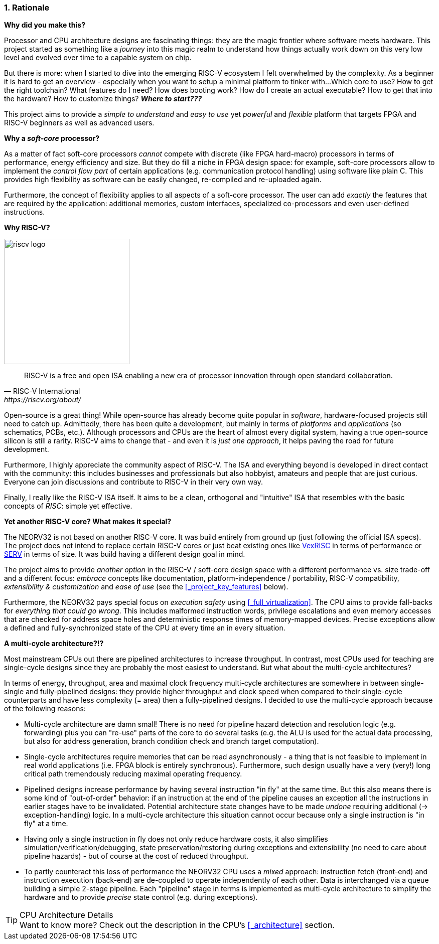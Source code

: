 :sectnums:
=== Rationale

**Why did you make this?**

Processor and CPU architecture designs are fascinating things: they are the magic frontier where software meets hardware.
This project started as something like a _journey_ into this magic realm to understand how things actually work
down on this very low level and evolved over time to a capable system on chip.

But there is more: when I started to dive into the emerging RISC-V ecosystem I felt overwhelmed by the complexity.
As a beginner it is hard to get an overview - especially when you want to setup a minimal platform to tinker with...
Which core to use? How to get the right toolchain? What features do I need? How does booting work? How do I
create an actual executable? How to get that into the hardware? How to customize things? **_Where to start???_**

This project aims to provide a _simple to understand_ and _easy to use_ yet _powerful_ and _flexible_ platform
that targets FPGA and RISC-V beginners as well as advanced users.


**Why a _soft-core_ processor?**

As a matter of fact soft-core processors _cannot_ compete with discrete (like FPGA hard-macro) processors in terms
of performance, energy efficiency and size. But they do fill a niche in FPGA design space: for example, soft-core processors
allow to implement the _control flow part_ of certain applications (e.g. communication protocol handling) using
software like plain C. This provides high flexibility as software can be easily changed, re-compiled and
re-uploaded again.

Furthermore, the concept of flexibility applies to all aspects of a soft-core processor. The user can add
_exactly_ the features that are required by the application: additional memories, custom interfaces, specialized
co-processors and even user-defined instructions.


**Why RISC-V?**

image::riscv_logo.png[width=250,align=left]

[quote, RISC-V International, https://riscv.org/about/]
____
RISC-V is a free and open ISA enabling a new era of processor innovation through open standard collaboration.
____

Open-source is a great thing!
While open-source has already become quite popular in _software_, hardware-focused projects still need to catch up.
Admittedly, there has been quite a development, but mainly in terms of _platforms_ and _applications_ (so
schematics, PCBs, etc.). Although processors and CPUs are the heart of almost every digital system, having a true
open-source silicon is still a rarity. RISC-V aims to change that - and even it is _just one approach_, it helps paving
the road for future development.

Furthermore, I highly appreciate the community aspect of RISC-V. The ISA and everything beyond is developed in direct
contact with the community: this includes businesses and professionals but also hobbyist, amateurs and people
that are just curious. Everyone can join discussions and contribute to RISC-V in their very own way.

Finally, I really like the RISC-V ISA itself. It aims to be a clean, orthogonal and "intuitive" ISA that
resembles with the basic concepts of _RISC_: simple yet effective.


**Yet another RISC-V core? What makes it special?**

The NEORV32 is not based on another RISC-V core. It was build entirely from ground up (just following the official
ISA specs). The project does not intend to replace certain RISC-V cores or
just beat existing ones like https://github.com/SpinalHDL/VexRiscv[VexRISC] in terms of performance or
https://github.com/olofk/serv[SERV] in terms of size. It was build having a different design goal in mind.

The project aims to provide _another option_ in the RISC-V / soft-core design space with a different performance
vs. size trade-off and a different focus: _embrace_ concepts like documentation, platform-independence / portability,
RISC-V compatibility, _extensibility & customization_ and _ease of use_ (see the <<_project_key_features>> below).

Furthermore, the NEORV32 pays special focus on _execution safety_ using <<_full_virtualization>>. The CPU aims to
provide fall-backs for _everything that could go wrong_. This includes malformed instruction words, privilege escalations
and even memory accesses that are checked for address space holes and deterministic response times of memory-mapped
devices. Precise exceptions allow a defined and fully-synchronized state of the CPU at every time an in every situation.


**A multi-cycle architecture?!?**

Most mainstream CPUs out there are pipelined architectures to increase throughput. In contrast, most CPUs used for
teaching are single-cycle designs since they are probably the most easiest to understand. But what about the
multi-cycle architectures?

In terms of energy, throughput, area and maximal clock frequency multi-cycle architectures are somewhere in between
single-single and fully-pipelined designs: they provide higher throughput and clock speed when compared to their
single-cycle counterparts and have less complexity (= area) then a fully-pipelined designs. I decided to use the
multi-cycle approach because of the following reasons:

* Multi-cycle architecture are damn small! There is no need for pipeline hazard detection and resolution logic
(e.g. forwarding) plus you can "re-use" parts of the core to do several tasks (e.g. the ALU is used for the actual data
processing, but also for address generation, branch condition check and branch target computation).
* Single-cycle architectures require memories that can be read asynchronously - a thing that is not feasible to implement
in real world applications (i.e. FPGA block is entirely synchronous). Furthermore, such design usually have a very (very!)
long critical path tremendously reducing maximal operating frequency.
* Pipelined designs increase performance by having several instruction "in fly" at the same time. But this also means
there is some kind of "out-of-order" behavior: if an instruction at the end of the pipeline causes an exception
all the instructions in earlier stages have to be invalidated. Potential architecture state changes have to be made _undone_
requiring additional (-> exception-handling) logic. In a multi-cycle architecture this situation cannot occur because only a
single instruction is "in fly" at a time.
* Having only a single instruction in fly does not only reduce hardware costs, it also simplifies simulation/verification/debugging,
state preservation/restoring during exceptions and extensibility (no need to care about pipeline hazards) - but of course at the
cost of reduced throughput.
* To partly counteract this loss of performance the NEORV32 CPU uses a _mixed_ approach: instruction fetch (front-end) and
instruction execution (back-end) are de-coupled to operate independently of each other. Data is interchanged via a queue
building a simple 2-stage pipeline. Each "pipeline" stage in terms is implemented as multi-cycle architecture to simplify
the hardware and to provide _precise_ state control (e.g. during exceptions).

.CPU Architecture Details
[TIP]
Want to know more? Check out the description in the CPU's <<_architecture>> section.
